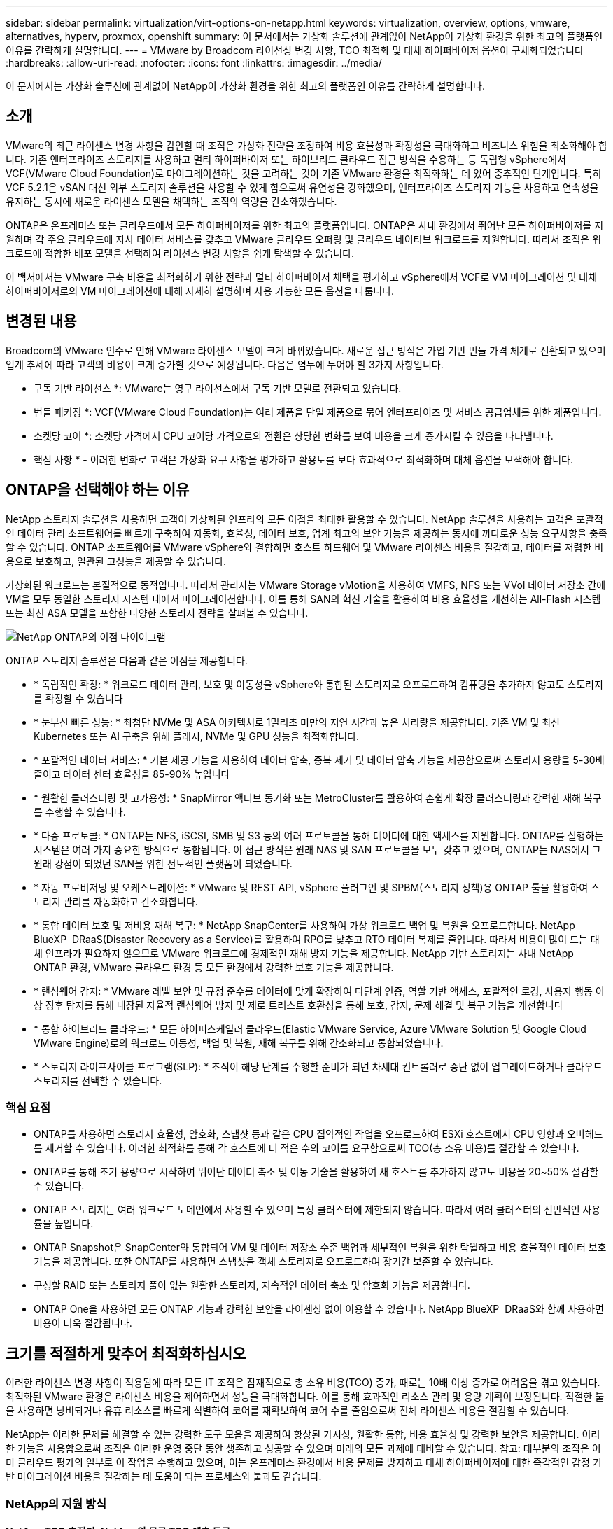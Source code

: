 ---
sidebar: sidebar 
permalink: virtualization/virt-options-on-netapp.html 
keywords: virtualization, overview, options, vmware, alternatives, hyperv, proxmox, openshift 
summary: 이 문서에서는 가상화 솔루션에 관계없이 NetApp이 가상화 환경을 위한 최고의 플랫폼인 이유를 간략하게 설명합니다. 
---
= VMware by Broadcom 라이선싱 변경 사항, TCO 최적화 및 대체 하이퍼바이저 옵션이 구체화되었습니다
:hardbreaks:
:allow-uri-read: 
:nofooter: 
:icons: font
:linkattrs: 
:imagesdir: ../media/


[role="lead"]
이 문서에서는 가상화 솔루션에 관계없이 NetApp이 가상화 환경을 위한 최고의 플랫폼인 이유를 간략하게 설명합니다.



== 소개

VMware의 최근 라이센스 변경 사항을 감안할 때 조직은 가상화 전략을 조정하여 비용 효율성과 확장성을 극대화하고 비즈니스 위험을 최소화해야 합니다. 기존 엔터프라이즈 스토리지를 사용하고 멀티 하이퍼바이저 또는 하이브리드 클라우드 접근 방식을 수용하는 등 독립형 vSphere에서 VCF(VMware Cloud Foundation)로 마이그레이션하는 것을 고려하는 것이 기존 VMware 환경을 최적화하는 데 있어 중추적인 단계입니다. 특히 VCF 5.2.1은 vSAN 대신 외부 스토리지 솔루션을 사용할 수 있게 함으로써 유연성을 강화했으며, 엔터프라이즈 스토리지 기능을 사용하고 연속성을 유지하는 동시에 새로운 라이센스 모델을 채택하는 조직의 역량을 간소화했습니다.

ONTAP은 온프레미스 또는 클라우드에서 모든 하이퍼바이저를 위한 최고의 플랫폼입니다. ONTAP은 사내 환경에서 뛰어난 모든 하이퍼바이저를 지원하며 각 주요 클라우드에 자사 데이터 서비스를 갖추고 VMware 클라우드 오퍼링 및 클라우드 네이티브 워크로드를 지원합니다. 따라서 조직은 워크로드에 적합한 배포 모델을 선택하여 라이선스 변경 사항을 쉽게 탐색할 수 있습니다.

이 백서에서는 VMware 구축 비용을 최적화하기 위한 전략과 멀티 하이퍼바이저 채택을 평가하고 vSphere에서 VCF로 VM 마이그레이션 및 대체 하이퍼바이저로의 VM 마이그레이션에 대해 자세히 설명하며 사용 가능한 모든 옵션을 다룹니다.



== 변경된 내용

Broadcom의 VMware 인수로 인해 VMware 라이센스 모델이 크게 바뀌었습니다. 새로운 접근 방식은 가입 기반 번들 가격 체계로 전환되고 있으며 업계 추세에 따라 고객의 비용이 크게 증가할 것으로 예상됩니다. 다음은 염두에 두어야 할 3가지 사항입니다.

* 구독 기반 라이선스 *: VMware는 영구 라이선스에서 구독 기반 모델로 전환되고 있습니다.

* 번들 패키징 *: VCF(VMware Cloud Foundation)는 여러 제품을 단일 제품으로 묶어 엔터프라이즈 및 서비스 공급업체를 위한 제품입니다.

* 소켓당 코어 *: 소켓당 가격에서 CPU 코어당 가격으로의 전환은 상당한 변화를 보여 비용을 크게 증가시킬 수 있음을 나타냅니다.

* 핵심 사항 * - 이러한 변화로 고객은 가상화 요구 사항을 평가하고 활용도를 보다 효과적으로 최적화하며 대체 옵션을 모색해야 합니다.



== ONTAP을 선택해야 하는 이유

NetApp 스토리지 솔루션을 사용하면 고객이 가상화된 인프라의 모든 이점을 최대한 활용할 수 있습니다. NetApp 솔루션을 사용하는 고객은 포괄적인 데이터 관리 소프트웨어를 빠르게 구축하여 자동화, 효율성, 데이터 보호, 업계 최고의 보안 기능을 제공하는 동시에 까다로운 성능 요구사항을 충족할 수 있습니다. ONTAP 소프트웨어를 VMware vSphere와 결합하면 호스트 하드웨어 및 VMware 라이센스 비용을 절감하고, 데이터를 저렴한 비용으로 보호하고, 일관된 고성능을 제공할 수 있습니다.

가상화된 워크로드는 본질적으로 동적입니다. 따라서 관리자는 VMware Storage vMotion을 사용하여 VMFS, NFS 또는 VVol 데이터 저장소 간에 VM을 모두 동일한 스토리지 시스템 내에서 마이그레이션합니다. 이를 통해 SAN의 혁신 기술을 활용하여 비용 효율성을 개선하는 All-Flash 시스템 또는 최신 ASA 모델을 포함한 다양한 스토리지 전략을 살펴볼 수 있습니다.

image:virt-options-image1.png["NetApp ONTAP의 이점 다이어그램"]

ONTAP 스토리지 솔루션은 다음과 같은 이점을 제공합니다.

* * 독립적인 확장: * 워크로드 데이터 관리, 보호 및 이동성을 vSphere와 통합된 스토리지로 오프로드하여 컴퓨팅을 추가하지 않고도 스토리지를 확장할 수 있습니다
* * 눈부신 빠른 성능: * 최첨단 NVMe 및 ASA 아키텍처로 1밀리초 미만의 지연 시간과 높은 처리량을 제공합니다. 기존 VM 및 최신 Kubernetes 또는 AI 구축을 위해 플래시, NVMe 및 GPU 성능을 최적화합니다.
* * 포괄적인 데이터 서비스: * 기본 제공 기능을 사용하여 데이터 압축, 중복 제거 및 데이터 압축 기능을 제공함으로써 스토리지 용량을 5-30배 줄이고 데이터 센터 효율성을 85-90% 높입니다
* * 원활한 클러스터링 및 고가용성: * SnapMirror 액티브 동기화 또는 MetroCluster를 활용하여 손쉽게 확장 클러스터링과 강력한 재해 복구를 수행할 수 있습니다.
* * 다중 프로토콜: * ONTAP는 NFS, iSCSI, SMB 및 S3 등의 여러 프로토콜을 통해 데이터에 대한 액세스를 지원합니다. ONTAP를 실행하는 시스템은 여러 가지 중요한 방식으로 통합됩니다. 이 접근 방식은 원래 NAS 및 SAN 프로토콜을 모두 갖추고 있으며, ONTAP는 NAS에서 그 원래 강점이 되었던 SAN을 위한 선도적인 플랫폼이 되었습니다.
* * 자동 프로비저닝 및 오케스트레이션: * VMware 및 REST API, vSphere 플러그인 및 SPBM(스토리지 정책)용 ONTAP 툴을 활용하여 스토리지 관리를 자동화하고 간소화합니다.
* * 통합 데이터 보호 및 저비용 재해 복구: * NetApp SnapCenter를 사용하여 가상 워크로드 백업 및 복원을 오프로드합니다. NetApp BlueXP  DRaaS(Disaster Recovery as a Service)를 활용하여 RPO를 낮추고 RTO 데이터 복제를 줄입니다. 따라서 비용이 많이 드는 대체 인프라가 필요하지 않으므로 VMware 워크로드에 경제적인 재해 방지 기능을 제공합니다. NetApp 기반 스토리지는 사내 NetApp ONTAP 환경, VMware 클라우드 환경 등 모든 환경에서 강력한 보호 기능을 제공합니다.
* * 랜섬웨어 감지: * VMware 레벨 보안 및 규정 준수를 데이터에 맞게 확장하여 다단계 인증, 역할 기반 액세스, 포괄적인 로깅, 사용자 행동 이상 징후 탐지를 통해 내장된 자율적 랜섬웨어 방지 및 제로 트러스트 호환성을 통해 보호, 감지, 문제 해결 및 복구 기능을 개선합니다
* * 통합 하이브리드 클라우드: * 모든 하이퍼스케일러 클라우드(Elastic VMware Service, Azure VMware Solution 및 Google Cloud VMware Engine)로의 워크로드 이동성, 백업 및 복원, 재해 복구를 위해 간소화되고 통합되었습니다.
* * 스토리지 라이프사이클 프로그램(SLP): * 조직이 해당 단계를 수행할 준비가 되면 차세대 컨트롤러로 중단 없이 업그레이드하거나 클라우드 스토리지를 선택할 수 있습니다.




=== 핵심 요점

* ONTAP를 사용하면 스토리지 효율성, 암호화, 스냅샷 등과 같은 CPU 집약적인 작업을 오프로드하여 ESXi 호스트에서 CPU 영향과 오버헤드를 제거할 수 있습니다. 이러한 최적화를 통해 각 호스트에 더 적은 수의 코어를 요구함으로써 TCO(총 소유 비용)를 절감할 수 있습니다.
* ONTAP를 통해 초기 용량으로 시작하여 뛰어난 데이터 축소 및 이동 기술을 활용하여 새 호스트를 추가하지 않고도 비용을 20~50% 절감할 수 있습니다.
* ONTAP 스토리지는 여러 워크로드 도메인에서 사용할 수 있으며 특정 클러스터에 제한되지 않습니다. 따라서 여러 클러스터의 전반적인 사용률을 높입니다.
* ONTAP Snapshot은 SnapCenter와 통합되어 VM 및 데이터 저장소 수준 백업과 세부적인 복원을 위한 탁월하고 비용 효율적인 데이터 보호 기능을 제공합니다. 또한 ONTAP를 사용하면 스냅샷을 객체 스토리지로 오프로드하여 장기간 보존할 수 있습니다.
* 구성할 RAID 또는 스토리지 풀이 없는 원활한 스토리지, 지속적인 데이터 축소 및 암호화 기능을 제공합니다.
* ONTAP One을 사용하면 모든 ONTAP 기능과 강력한 보안을 라이센싱 없이 이용할 수 있습니다. NetApp BlueXP  DRaaS와 함께 사용하면 비용이 더욱 절감됩니다.




== 크기를 적절하게 맞추어 최적화하십시오

이러한 라이센스 변경 사항이 적용됨에 따라 모든 IT 조직은 잠재적으로 총 소유 비용(TCO) 증가, 때로는 10배 이상 증가로 어려움을 겪고 있습니다. 최적화된 VMware 환경은 라이센스 비용을 제어하면서 성능을 극대화합니다. 이를 통해 효과적인 리소스 관리 및 용량 계획이 보장됩니다. 적절한 툴을 사용하면 낭비되거나 유휴 리소스를 빠르게 식별하여 코어를 재확보하여 코어 수를 줄임으로써 전체 라이센스 비용을 절감할 수 있습니다.

NetApp는 이러한 문제를 해결할 수 있는 강력한 도구 모음을 제공하여 향상된 가시성, 원활한 통합, 비용 효율성 및 강력한 보안을 제공합니다. 이러한 기능을 사용함으로써 조직은 이러한 운영 중단 동안 생존하고 성공할 수 있으며 미래의 모든 과제에 대비할 수 있습니다. 참고: 대부분의 조직은 이미 클라우드 평가의 일부로 이 작업을 수행하고 있으며, 이는 온프레미스 환경에서 비용 문제를 방지하고 대체 하이퍼바이저에 대한 즉각적인 감정 기반 마이그레이션 비용을 절감하는 데 도움이 되는 프로세스와 툴과도 같습니다.



=== NetApp의 지원 방식



==== NetApp TCO 추정기: NetApp의 무료 TCO 예측 도구

* 간단한 HTML 기반 계산기
* NetApp VMDC, RVTools 또는 수동 입력 방식을 사용합니다
* 지정된 구축에 필요한 호스트 수를 쉽게 예측하고 비용 절감을 계산하여 NetApp ONTAP 스토리지 시스템을 사용하여 구축을 최적화할 수 있습니다.
* 에는 가능한 절감액이 나와 있습니다



NOTE: 은 link:https://tco.solutions.netapp.com/vmwntaptco/["TCO 추정기"]NetApp 현장 팀 및 파트너만이 액세스할 수 있습니다. NetApp 어카운트 팀과 협력하여 기존 환경을 평가합니다.



==== VM 데이터 수집기(VMDC): NetApp의 무료 VMware 평가 툴

* 구성 및 성능 데이터를 특정 시점에 간단하게 수집합니다
* 웹 인터페이스를 통한 간단한 Windows 기반 배포
* VM 토폴로지 관계를 시각화하고 Excel 보고서를 내보냅니다
* 특히 VMware 코어 라이센스 최적화를 목표로 합니다


VMDC를 사용할 수 link:https://mysupport.netapp.com/site/tools/tool-eula/vm-data-collector/["여기"]있습니다.



==== 데이터 인프라 인사이트(이전의 Cloud Insights)

* 하이브리드/멀티 클라우드 환경에서 SaaS 기반의 지속적인 모니터링 제공
* Pure, Dell, HPE 스토리지 시스템 및 vSAN을 포함한 이기종 환경을 지원합니다.
* 거의 사용되지 않는 VM 및 사용되지 않는 스토리지 용량을 식별하는 AI/ML 기반의 고급 분석 기능을 제공합니다. 이 분석을 통해 VM 재확보를 위한 자세한 분석 및 권장 사항을 제공합니다.
* 마이그레이션 전 VM의 적절한 사이징을 위한 워크로드 분석 기능을 제공하고 마이그레이션 전, 도중 및 이후에 중요한 애플리케이션이 SLA를 충족하도록 보장합니다.
* 30일 무료 평가판 기간 사용 가능


DII를 통해 실시간 메트릭을 사용하여 가상 시스템 전반에 걸쳐 워크로드 IO 프로파일을 자세히 분석할 수 있습니다.


NOTE: NetApp는 NetApp ® 아키텍처 및 설계 서비스의 기능인 가상화 현대화 평가라는 평가를 제공합니다. 모든 VM은 CPU 사용률 및 메모리 사용률, 두 개의 축에 매핑됩니다. 워크샵에서는 리소스를 효율적으로 활용하고 비용 최소화를 촉진하기 위해 온프레미스 최적화 및 클라우드 마이그레이션 전략에 대한 모든 세부 정보가 고객에게 제공됩니다. 이러한 전략을 구현함으로써 조직은 비용을 효과적으로 관리하는 동시에 고성능 VMware 환경을 유지할 수 있습니다.



==== 핵심 요점

VMDC는 이기종 환경 전반에 걸쳐 지속적인 모니터링 및 고급 AI/ML 기반 분석을 위해 DII를 구현하기 전에 빠른 첫 번째 평가 단계로서 역할을 수행합니다.



==== VCF 가져오기 도구: NFS 또는 FC를 주 스토리지로 사용하여 VCF를 실행합니다

VCF(VMware Cloud Foundation) 5.2를 출시하면 기존 vSphere 인프라를 VCF 관리 도메인으로 전환하고 추가 클러스터를 VCF VI 워크로드 도메인으로 가져올 수 있습니다. vSAN을 사용할 필요 없이 VCF(VMware Cloud Foundation)를 NetApp 스토리지 플랫폼에서 완벽하게 실행할 수 있습니다(예, vSAN이 없는 모든 기능). ONTAP에서 실행되는 기존 NFS 또는 FC 데이터 저장소가 있는 클러스터를 변환하려면 기존 인프라를 최신 프라이빗 클라우드에 통합해야 합니다. 따라서 vSAN이 필요하지 않습니다. 이 프로세스는 NFS 및 FC 스토리지의 유연성을 바탕으로 데이터 액세스 및 관리를 원활하게 수행합니다. 변환 프로세스를 통해 VCF 관리 도메인을 설정한 후 관리자는 NFS 또는 FC 데이터 저장소를 사용하는 클러스터를 포함하여 추가 vSphere 클러스터를 VCF 에코시스템으로 효율적으로 가져올 수 있습니다. 이 통합을 통해 리소스 활용률이 개선될 뿐만 아니라 프라이빗 클라우드 인프라 관리를 간소화하여 기존 워크로드의 운영 중단을 최소화하면서 원활하게 전환할 수 있습니다.


NOTE: 에서는 NFS v3 및 FC 프로토콜을 주 스토리지로 사용할 경우에만 지원합니다. 보조 스토리지는 vSphere 지원 NFS 프로토콜 v3 또는 4.1에서 사용할 수 있습니다.



==== 핵심 요점:

기존 ESXi 클러스터를 가져오거나 변환하면 기존 ONTAP 스토리지를 데이터 저장소로 활용할 수 있으며 vSAN 또는 추가 하드웨어 리소스를 구축할 필요가 없으므로 VCF 리소스 효율성, 비용 최적화 및 간소화를 실현할 수 있습니다.



==== ONTAP 스토리지를 사용하여 기존 vSphere에서 VCF로 마이그레이션

VMware Cloud Foundation이 신규 설치(새 vSphere 인프라스트럭처 및 Single Sign-On 도메인 생성)인 경우 이전 vSphere 버전에서 실행 중인 기존 워크로드는 Cloud Foundation에서 관리할 수 없습니다. 첫 번째 단계는 기존 vSphere 환경에서 실행 중인 현재 애플리케이션 VM을 Cloud Foundation으로 마이그레이션하는 것입니다. 마이그레이션 경로는 라이브, 웜, 콜드 등의 마이그레이션 선택 사항과 기존 vSphere 환경의 버전에 따라 다릅니다. 다음은 소스 스토리지에 따라 우선 순위가 지정된 옵션입니다.

* HCX는 현재 Cloud Foundation 워크로드 이동성에 사용할 수 있는 가장 다양한 기능을 갖춘 툴입니다.
* NetApp BlueXP  DRaaS 활용
* SRM을 사용한 vSphere 복제는 사용이 간편한 vSphere 마이그레이션 툴일 수 있습니다.
* VAIO 및 VADP를 사용하는 타사 소프트웨어 사용




==== 비 NetApp 스토리지에서 ONTAP 스토리지로 VM 마이그레이션

대부분의 경우 가장 쉬운 방법은 Storage vMotion을 사용하는 것입니다. 클러스터는 새 ONTAP SAN 또는 NAS 데이터 저장소와 VM을 마이그레이션할 스토리지(SAN, NAS 등)에 모두 액세스할 수 있어야 합니다. 이 프로세스는 간단합니다. vSphere Web Client에서 하나 이상의 VM을 선택하고 선택 항목을 마우스 오른쪽 버튼으로 클릭한 다음 Migrate를 클릭합니다. 스토리지 전용 옵션을 선택하고 새 ONTAP 데이터 저장소를 대상으로 선택한 다음 마이그레이션 마법사의 마지막 몇 단계를 진행합니다. vSphere는 이전 스토리지에서 ONTAP 기반 데이터 저장소로 VMX, NVRAM, VMDK 등 파일을 복사합니다. vSphere는 많은 양의 데이터를 복제할 가능성이 있습니다. 이 방법은 가동 중지 시간이 필요하지 않습니다. VM은 마이그레이션되는 동안 계속 실행됩니다. 그 밖의 옵션으로는 호스트 기반 마이그레이션, 마이그레이션을 수행하기 위한 타사 복제가 있습니다.



==== 스토리지 스냅샷을 사용한 재해 복구(스토리지 복제로 더 최적화)

NetApp는 비용을 크게 절감하고 복잡성을 줄일 수 있는 업계 최고 수준의 SaaS 기반 재해 복구(DRaaS) 솔루션을 제공합니다. 비싼 대체 인프라를 구입하여 배포할 필요가 없습니다.

운영 사이트에서 재해 복구 사이트로의 블록 레벨 복제를 통해 재해 복구를 구현하면 랜섬웨어 공격과 같은 사이트 중단 및 데이터 손상 이벤트로부터 워크로드를 보호할 수 있는 복원력과 비용 효율적인 방법입니다. NetApp SnapMirror 복제를 사용하면 NFS 또는 VMFS 데이터 저장소를 사용하는 사내 ONTAP 시스템에서 실행되는 VMware 워크로드를 VMware도 구축된 지정된 복구 데이터 센터에 있는 다른 ONTAP 스토리지 시스템에 복제할 수 있습니다.

NetApp BlueXP  콘솔에 통합된 BlueXP  재해 복구 서비스를 사용하여 고객이 사내 VMware vCenter를 ONTAP 스토리지와 함께 검색하고, 리소스 그룹을 만들고, 재해 복구 계획을 생성하고, 리소스 그룹에 연결하고, 페일오버 및 페일백을 테스트 또는 실행할 수 있습니다. SnapMirror는 변경된 증가분을 사용하여 두 사이트를 최신 상태로 유지하는 스토리지 레벨 블록 복제를 제공하여 RPO를 최대 5분으로 단축합니다. 또한 운영 및 복제된 데이터 저장소에 영향을 주거나 추가 스토리지 비용을 발생시키지 않고 DR 절차를 일반적인 드릴로 시뮬레이션할 수 있습니다. BlueXP  재해 복구는 ONTAP의 FlexClone 기술을 활용하여 DR 사이트의 마지막으로 복제된 스냅샷에서 NFS 또는 VMFS 데이터 저장소의 공간 효율적인 복사본을 생성합니다. DR 테스트가 완료되면 실제 복제된 프로덕션 리소스에 영향을 주지 않고 테스트 환경을 다시 삭제합니다. 실제 페일오버가 필요한 경우(계획된 또는 계획되지 않은) 몇 번의 클릭으로 BlueXP  재해 복구 서비스가 지정된 재해 복구 사이트에서 보호된 가상 시스템을 자동으로 가져오는 데 필요한 모든 단계를 조정합니다. 또한 SnapMirror 관계를 운영 사이트로 되돌리고 필요한 경우 장애 복구 작업을 위해 2차 사이트에서 운영 사이트로 변경 사항을 복제합니다. 이 모든 것은 잘 알려진 다른 대안보다 훨씬 적은 비용으로 달성될 수 있습니다.


NOTE: 복제 기능을 지원하는 타사 백업 제품과 SRA를 사용한 VMware Live Recovery가 다른 중요한 대체 옵션입니다.



==== 랜섬웨어

랜섬웨어를 최대한 빨리 감지하는 것은 확산을 방지하고 비용이 많이 드는 다운타임을 방지하는 데 매우 중요합니다. 효과적인 랜섬웨어 감지 전략에서는 ESXi 호스트 및 게스트 VM 레벨에 여러 계층의 보호를 통합해야 합니다. 랜섬웨어 공격에 대한 포괄적인 방어 체계를 구축하기 위해 여러 보안 수단을 구현하지만, ONTAP를 사용하면 전체 방어 방식에 보호 계층을 더 추가할 수 있습니다. 몇 가지 기능을 소개하기 위해 Snapshots, 자율적 랜섬웨어 Protection 및 무단 조작 방지 스냅샷으로 시작합니다.

위에서 언급한 기능이 VMware와 함께 작동하여 랜섬웨어로부터 데이터를 보호하고 복구하는 방법을 살펴보겠습니다.

공격으로부터 vSphere 및 게스트 VM을 보호하려면 엔드포인트에 대한 EDR/XDR/SIEM 분리, 보안 업데이트 설치, 적절한 강화 지침 준수 등 여러 가지 조치를 취해야 합니다. 데이터 저장소에 상주하는 각 가상 머신도 표준 운영 체제를 호스팅합니다. 엔터프라이즈 서버 맬웨어 방지 제품군이 설치되어 있고 정기적으로 업데이트되도록 하십시오. 이는 다계층 랜섬웨어 방어 전략의 필수 구성 요소입니다. 이와 함께 데이터 저장소를 지원하는 NFS 볼륨에서 ARP(Autonomous Ransomware Protection)를 활성화하십시오. ARP는 볼륨 워크로드 활동과 데이터 엔트로피를 조사하여 랜섬웨어를 자동으로 탐지하는 온박스 ML을 활용합니다. ARP는 ONTAP 내장 관리 인터페이스 또는 시스템 관리자를 통해 구성할 수 있으며 볼륨별로 활성화됩니다.

다중 계층 접근 방식 외에도 백업 스냅샷 복사본의 무단 삭제를 방지하는 기본 내장 ONTAP 솔루션이 있습니다. ONTAP 9.11.1 이상에서 사용할 수 있는 다중 관리자 확인 또는 MAV라고 합니다. 이상적인 방법은 MAV 특정 작업에 대한 쿼리를 사용하는 것입니다.


NOTE: 새로운 NetApp ARP/AI를 사용하면 학습 모드가 필요하지 않습니다. 대신 AI 기반 랜섬웨어 감지 기능을 통해 바로 액티브 모드로 전환할 수 있습니다.



==== 핵심 요점

ONTAP One을 사용하면 추가 레이어로 작동하는 모든 보안 기능 세트가 완전히 무료입니다. 라이센스 장벽에 대한 걱정 없이 NetApp의 강력한 데이터 보호, 보안 및 ONTAP가 제공하는 모든 기능을 이용할 수 있습니다.



== 고려해야 할 VMware 대체 솔루션

모든 조직은 멀티 하이퍼바이저 전략을 지원하는 멀티 하이퍼바이저 접근 방식을 평가하고 있습니다. 이 접근 방식은 운영 유연성을 강화하고, 공급업체 종속성을 완화하며, 워크로드 배치를 최적화합니다. 조직은 여러 하이퍼바이저를 결합함으로써 다양한 워크로드 요구사항에 맞게 인프라를 조정하고 비용을 관리할 수 있습니다. 그런 다음 조직은 상호 운용성, 비용 효율적인 라이센싱 및 자동화를 활용하여 멀티 하이퍼바이저 관리를 간소화합니다. ONTAP는 모든 하이퍼바이저 플랫폼에 이상적인 플랫폼입니다. 이러한 접근 방식의 주요 요구 사항은 SLA 및 워크로드 배치 전략에 기반한 동적 가상 머신 이동성입니다.



=== 멀티 하이퍼바이저 도입을 위한 주요 고려 사항

* * 전략적 비용 최적화: * 단일 공급업체에 대한 의존도를 줄여 운영 및 라이센스 비용을 최적화합니다.
* * Workload Distribution: * 올바른 워크로드를 위해 올바른 하이퍼바이저를 구축하면 효율성이 극대화됩니다.
* * 유연성: * 데이터 센터 현대화 및 통합과 함께 비즈니스 애플리케이션 요구 사항에 따라 VM 최적화를 지원합니다.


이 섹션에서는 조직에서 우선 순위에 따라 고려하는 다양한 하이퍼바이저에 대해 간략하게 설명합니다.


NOTE: 이러한 옵션은 조직에서 고려하는 일반적인 대체 옵션이지만, 우선 순위는 평가, 기술 세트 및 워크로드 요구 사항에 따라 고객마다 다릅니다.

image:virt-options-image2.png["NetApp에서 지원하는 가상화 옵션의 다이어그램"]



=== Hyper-V(Windows Server)

자세히 알아보십시오.

* Windows Server 버전에서 잘 알려진 기본 제공 기능입니다.
* Windows Server 내의 가상 시스템에 대한 가상화 기능을 활성화합니다.
* Hyper-V는 System Center 제품군(SCVMM 및 SCOM 포함)의 기능과 통합될 경우 다른 가상화 솔루션에 견줄 만한 포괄적인 기능을 제공합니다.




==== 통합

* NetApp SMI-S Provider는 SCVMM(System Center Virtual Machine Manager)과 SAN 및 NAS 모두를 위한 동적 스토리지 관리를 통합합니다.
* 많은 타사 백업 파트너도 완벽하게 최적화된 어레이 네이티브 백업 및 복구를 위해 ONTAP 스냅샷과 SnapMirror 지원의 통합을 지원합니다.
* ONTAP는 유연성과 스토리지 사용을 위해 SAN과 NAS 간에 네이티브 복사본 오프로드를 지원하는 유일한 데이터 인프라 시스템으로, ONTAP는 NAS(SMB/CIFS를 통한 SMB3 TRIM) 및 SAN(SCSI UNMAP을 사용한 iSCSI 및 FCP) 프로토콜에서 네이티브 공간 재확보를 제공합니다.
* 세부적인 백업 및 복구를 위한 SnapManager for Hyper-V(PVR 지원 필요) 다음과 같은 경우 Hyper-V를 선택할 수 있습니다.
* 최근에 새로운 하드웨어로 업그레이드했거나 사내 인프라에 많은 투자를 했습니다.
* 스토리지에 SAN 또는 NAS 사용(Azure Stack HCI는 옵션이 아님)
* 스토리지 및 컴퓨팅이 독립적으로 확장되므로 하드웨어 투자, 정치 환경, 규정 준수, 애플리케이션 개발 또는 기타 기존 장애물과 같은 요인으로 인해 현대화할 수 없습니다




=== OpenShift Virtualization(RedHat KubeVirt 구현)

자세히 알아보십시오.

* 컨테이너에서 실행되고 Pod로 관리되는 KVM 하이퍼바이저를 사용하여
* Kubernetes에서 예약, 구축 및 관리되는 리소스
* OpenShift 웹 인터페이스를 사용하여 가상 머신과 해당 리소스를 생성, 수정 및 제거합니다
* 영구 스토리지 패러다임을 구현하기 위해 컨테이너 오케스트레이터 리소스 및 서비스와 통합됩니다.




==== 통합

* Trident CSI를 사용하면 NFS, FC, iSCSI 및 NVMe/TCP를 통해 VM 세분화 및 클래스풀 방식으로 스토리지를 동적으로 관리할 수 있습니다.
* 프로비저닝, 스냅샷 생성, 볼륨 확장 및 클론 생성을 위한 Trident CSI
* Trident Protect는 OpenShift 가상화 VM의 충돌 시에도 정합성이 보장되는 백업 및 복원을 지원하므로 모든 S3 호환 오브젝트 스토리지 버킷에 저장할 수 있습니다.
* 또한 Trident Protect는 OpenShift 가상화 VM에 대한 스토리지 복제와 자동화된 페일오버 및 페일백을 통해 재해 복구 기능을 제공합니다.


OpenShift Virtualization은 다음과 같은 경우에 적합합니다.

* 가상 머신과 컨테이너를 단일 플랫폼으로 통합
* OpenShift 가상화는 컨테이너 워크로드에 대해 이미 라이센스가 부여된 OpenShift의 일부이기 때문에 라이센스 오버헤드를 줄입니다.
* 도입 첫날부터 전체 리팩토링 없이 기존 VM을 클라우드 네이티브 에코시스템으로 이동




=== Proxmox 가상 환경(Proxmox VE)

자세히 알아보십시오.

* QEMU KVM 및 LXC를 위한 포괄적인 오픈 소스 가상화 플랫폼입니다
* 리눅스 배포판 데비안 기반
* 독립형 기계 또는 여러 기계로 구성된 클러스터 내에서 모두 작동할 수 있습니다
* 가상 머신 및 컨테이너를 복잡하지 않고 효율적으로 구축합니다
* 사용자 친화적인 웹 기반 관리 인터페이스 및 라이브 마이그레이션 및 백업 옵션 등의 기능.




==== 통합

* iSCSI, NFS v3, v4.1 및 v4.2를 사용하십시오.
* 빠른 클론 복제, 스냅샷 및 복제와 같은 ONTAP의 모든 장점을 제공합니다.
* nconnect 옵션을 사용하면 서버당 TCP 연결 수를 NFS 워크로드가 많은 경우 최대 16개까지 늘릴 수 있습니다


Proxmox는 다음과 같은 경우에 적합합니다.

* 오픈 소스를 통해 라이센스 비용을 없앨 수 있습니다.
* 사용하기 쉬운 웹 인터페이스로 관리가 간소화됩니다.
* 가상 머신과 컨테이너를 모두 지원하여 유연성을 제공합니다.
* 단일 인터페이스에서 VM, 컨테이너, 스토리지 및 네트워킹을 관리할 수 있습니다
* 제한 없이 모든 기능을 이용할 수 있습니다
* Credativ를 통한 전문 서비스 및 지원




=== VMware 클라우드 오퍼링(Azure VMware Solution, Google Cloud VMware Engine, VMware Cloud on AWS, Elastic VMware Service)

자세히 알아보십시오.

* Cloud의 VMware는 해당 하이퍼스케일러 데이터 센터에서 호스팅되어 전용 베어 메탈 인프라를 사용하여 VMware 인프라를 호스팅할 수 있는 '프라이빗 클라우드'를 제공합니다.
* vCenter, vSphere, vSAN 및 NSX 등의 VMware 기능을 사용하여 클러스터당 최대 16개의 호스트를 지원합니다
* 신속한 구축 및 확장/축소
* 유연한 구매 옵션: 시간별 온디맨드, 1/3년 예약 인스턴스, 특정 하이퍼스케일러에서 5년 옵션 사용 가능
* 익숙한 툴과 프로세스를 제공하여 온프레미스 VMware에서 클라우드 VMware로 마이그레이션할 수 있도록 지원합니다.




==== 통합


NOTE: NetApp은 3가지 주요 하이퍼스케일 클라우드 전체에서 클라우드에서 VMware를 지원하는 자사 통합 고성능 스토리지를 갖춘 유일한 외부 스토리지 공급업체입니다.

* 각 클라우드의 NetApp 기반 스토리지(Azure NetApp Files, FSx for ONTAP, Google Cloud NetApp 볼륨)는 컴퓨팅 노드를 추가하지 않고 vSAN 스토리지를 보완합니다.
* 일관된 성능, 용량제 파일 스토리지 서비스
* 효율적인 스냅샷 및 클론을 통해 규모에 따라 복제본 및 체크포인트 변경 사항을 신속하게 생성
* 지역 재해 복구 및 백업을 위해 효율적인 증분 블록 전송 기반 복제
* 스토리지 집약적인 애플리케이션을 NetApp 기반 클라우드 스토리지를 데이터 저장소로 사용할 경우 실행하는 비용이 더 저렴합니다
* 외부 데이터 저장소 연결과 별도로 고성능 워크로드를 위해 게스트가 관리하는 NFS 또는 iSCSI 등 게스트 소유 파일 시스템을 마운트하는 기능


VMware 클라우드 오퍼링으로 마이그레이션해야 하는 이유:

* 스토리지 집약적인 구축으로 컴퓨팅 노드를 추가하는 대신 스토리지 용량을 오프로드하여 비용을 절감합니다
* Hyper-V, Azure Stack 또는 네이티브 VM 형식으로 전환하는 것에 비해 숙련도가 더 낮습니다
* 최대 3년 또는 5년(클라우드 공급자에 따라 다름) 동안 다른 라이센스 비용의 변경으로 인해 영향을 받지 않는 가격 변동
* BYOL(Bring Your Own Licensing) 서비스 제공
* 온프레미스에서의 리프트 앤 시프트는 주요 영역에서 잠재적으로 비용을 낮추는 데 도움이 됩니다.
* 재해 복구 기능을 클라우드로 구축 또는 전환하고 비용을 절감하며 운영 부담을 줄일 수 있습니다


하이퍼스케일러에서 VMware Cloud를 재해 복구 타겟으로 사용하려는 고객의 경우, VM 복제 기능을 제공하는 검증된 타사 솔루션을 사용하여 ONTAP 스토리지 기반 데이터 저장소(Azure NetApp Files, FSx ONTAP, Google Cloud NetApp 볼륨)를 온프레미스에서 데이터를 복제하는 데 사용할 수 있습니다. ONTAP 스토리지 기반 데이터 저장소를 추가하면 더 적은 수의 ESXi 호스트로 타겟에 최적화된 재해 복구 기능을 제공할 수 있습니다. 또한 온프레미스 환경에서 2차 사이트를 폐기하여 비용을 크게 절감할 수 있습니다.

* 에 대한 자세한 지침을 link:https://docs.netapp.com/us-en/netapp-solutions/ehc/veeam-fsxn-dr-to-vmc.html["FSx ONTAP 데이터 저장소로 재해 복구"]봅니다.
* 에 대한 자세한 지침을 link:https://docs.netapp.com/us-en/netapp-solutions/ehc/azure-native-dr-jetstream.html["Azure NetApp Files 데이터 저장소로 재해 복구"]봅니다.
* 에 대한 자세한 지침을 link:https://docs.netapp.com/us-en/netapp-solutions/ehc/gcp-app-dr-sc-cvs-veeam.html["Google Cloud NetApp 볼륨 데이터 저장소로 재해 복구"]봅니다.




=== 클라우드 네이티브 가상 머신


NOTE: NetApp은 3가지 주요 하이퍼스케일 클라우드 전체에 걸쳐 클라우드에서 통합된 고성능 멀티 프로토콜 스토리지를 제공하는 유일한 공급업체입니다.

자세히 알아보십시오.

* 유연한 가상 머신 크기로 컴퓨팅 리소스를 최적화하여 특정 비즈니스 요구 사항을 충족하고 불필요한 비용을 제거합니다.
* 클라우드 유연성을 통해 미래로 원활하게 전환합니다. NetApp 기반 스토리지를 사용하여 클라우드 네이티브 가상 머신으로 마이그레이션해야 하는 이유:
* 씬 프로비저닝, 스토리지 효율성, 설치 공간 제로 클론, 통합 백업, 블록 레벨 복제, 계층화와 같은 엔터프라이즈 스토리지 기능을 활용하여 마이그레이션 작업을 최적화하고 도입 첫날부터 미래 지향형 구축 가능
* ONTAP를 통합하고 제공하는 비용 최적화 기능을 사용하여 클라우드 내 네이티브 클라우드 인스턴스에서 사용되는 현재 스토리지 구축을 최적화할 수 있습니다
* 비용 절감 기능
+
** ONTAP 데이터 관리 기술 사용
** 다양한 리소스를 통한 예약
** 버스터블 및 스팟 가상 시스템 사용


* AI/ML과 같은 최신 기술을 활용하십시오
* 필요한 IOP 및 처리량 매개 변수를 충족하기 위해 클라우드 인스턴스를 적절한 크기로 조정하여 블록 스토리지 솔루션에 비해 인스턴스 TCO(총 소유 비용)를 줄입니다.




=== Azure Local 또는 AWS Outpost 또는 기타 HCI 모델

자세히 알아보십시오.

* 검증된 솔루션에서 실행됩니다
* 온프레미스 내에 구축하여 하이브리드 또는 멀티 클라우드의 코어 역할을 하는 패키지 솔루션입니다.
* 사용자에게 온프레미스, 클라우드 또는 하이브리드 등 모든 환경에 적합한 클라우드 인프라, 서비스, API 및 툴에 대한 액세스를 제공합니다.



NOTE: HCI 호환 하드웨어를 보유하고 있거나 임대/구매해야 합니다.


NOTE: Azure local은 외부 스토리지를 지원하지 않지만 AWS Outpost는 ONTAP를 지원합니다

Azure Local 또는 AWS로 마이그레이션해야 하는 이유 Outpost:

* HCI 호환 하드웨어가 이미 소유된 경우
* 워크로드 실행 및 데이터 스토리지 제어
* 각 서비스, 도구 및 API를 사용하여 로컬 데이터 상주 및 로컬 지역에서 데이터를 처리합니다
* 게스트 VM에 대한 iSCSI, NFS 및 SMB 연결에 게스트 연결 스토리지를 사용합니다.


단점:

* 모든 옵션이 SAN, NAS 또는 독립 실행형 스토리지 구성을 지원하는 것은 아닙니다
* 스토리지 및 컴퓨팅의 독립적인 확장을 지원하지 않습니다




=== 고객 환경에서 고려되는 기타 하이퍼바이저 옵션

* *KVM*은 일반적으로 상위 Linux 배포판에 따라 ONTAP에서 지원됩니다. 참조 Linux에 대해서는 IMT를 참조하십시오.
* * SUSE Harvester * 는 Linux, KVM, Kubernetes, KubeVirt, Longhorn 등의 엔터프라이즈급 오픈 소스 기술을 사용하여 베어 메탈 서버를 위해 구축된 최신 하이퍼 컨버지드 인프라(HCI) 솔루션입니다. 데이터 센터와 에지에서 클라우드 네이티브 및 가상 머신(VM) 워크로드를 실행할 수 있는 유연하고 경제적인 솔루션을 원하는 사용자를 위해 설계된 Harvester는 가상화 및 클라우드 네이티브 워크로드 관리를 위한 단일 창을 제공합니다. NetApp Astra Trident CSI 드라이버를 Harvester 클러스터에 통합하면 NetApp 스토리지 시스템이 Harvester에서 실행되는 가상 시스템에서 사용할 수 있는 스토리지 볼륨을 저장할 수 있습니다.
* * Red Hat OpenStack Platform * 및 OpenStack은 일반적으로 놀라운 사설 클라우드 솔루션이며, NetApp 통합 드라이버가 업스트림 OpenStack 코드에 포함되어 있다는 사실은 NetApp 데이터 관리 통합이 제대로 구축되었음을 의미합니다. 즉, 설치할 필요가 없습니다! 스토리지 관리 기능은 블록 프로토콜용 NVMe, iSCSI 또는 FC, NAS용 NFS를 지원합니다. 씬 프로비저닝, 동적 스토리지 관리, 복사 오프로드 및 스냅샷이 모두 기본적으로 지원됩니다.




==== 핵심 요점

ONTAP은 온프레미스 또는 클라우드의 모든 워크로드에 적합한 플랫폼입니다. ONTAP은 사내 환경에서 뛰어난 하이퍼바이저를 지원하며 각 클라우드에서 널리 채택되고 있습니다. 따라서 고객은 적절한 배포 모델을 탐색하여 라이선스 변경 사항을 쉽게 처리할 수 있습니다.

image:virt-options-image3.png["가상화를 위한 NetApp의 모든 접근 방식을 보여 주는 다이어그램"]

요약하자면 VMware는 조직에서 사실상 하이퍼바이저로 계속 활용되고 있습니다. 그러나 모든 IT 조직이 대체 옵션을 평가하고 있으므로 ONTAP은 고객이 선택하는 모든 옵션에서 중요한 역할을 할 것입니다.



== Wicked Fast(100배 빠름) 마이그레이션



=== 교대 근무 툴킷

위에서 설명한 것처럼 VMware, Microsoft Hyper-V, Proxmox 및 OpenShift Virtualization 같은 솔루션은 가상화 요구 사항에 대해 강력하고 신뢰할 수 있는 선택이 되었습니다. 비즈니스 요구 사항이 동적이기 때문에 가상화 플랫폼의 선택도 적응할 수 있어야 하며 가상 시스템의 즉각적인 이동성도 중요합니다.

하이퍼바이저에서 다른 하이퍼바이저로 마이그레이션하려면 비즈니스에 복잡한 의사 결정 프로세스가 필요합니다. 주요 고려 사항에는 애플리케이션 종속성, 마이그레이션 일정, 워크로드 중요도, 애플리케이션 다운타임이 비즈니스에 미치는 영향 등이 있습니다. 하지만 ONTAP 스토리지 및 Shift 툴킷을 사용하면 아주 쉽습니다.

NetApp Shift 툴킷은 여러 하이퍼바이저 간에 가상 머신(VM)을 마이그레이션하고 가상 디스크 형식을 변환할 수 있는 사용하기 쉬운 그래픽 사용자 인터페이스(GUI) 솔루션입니다. 이 솔루션은 NetApp FlexClone ® 기술을 활용하여 VM 하드 디스크를 빠르게 변환합니다. 또한 이 툴킷은 대상 VM의 생성 및 구성을 관리합니다.

자세한 내용은 을 참조하십시오link:https://docs.netapp.com/us-en/netapp-solutions/vm-migrate/shift-toolkit-overview.html["가상화 환경 간 가상 머신(VM) 마이그레이션(Shift Toolkit)"].

image:virt-options-image4.png["NetApp 시프트 툴킷 변환 옵션을 보여 주는 다이어그램"]


NOTE: Shift 툴킷의 사전 요구사항은 ONTAP 스토리지에 상주하는 NFS 볼륨에서 VM을 실행하는 것입니다. 즉, VM이 블록 기반 ONTAP 스토리지(특히 ASA) 또는 타사 스토리지에서 호스팅되는 경우 Storage vMotion을 사용하여 VM을 지정된 ONTAP 기반 NFS 데이터 저장소로 이동해야 합니다. Shift 도구 키트는 Windows 시스템에서만 다운로드할 수 있습니다.



=== Cirrus Data MigrateOps를 참조하십시오

Shift 툴킷의 대안은 블록 수준 복제에 의존하는 파트너 기반 솔루션입니다. Cirrus Data는 워크로드를 기존 하이퍼바이저에서 최신 플랫폼으로 원활하게 마이그레이션하여 더욱 유연한 하이브리드 워크로드를 지원하고 현대화 노력을 가속화하고 리소스 활용률을 개선할 수 있습니다. link:https://action.cirrusdata.com/virtualization-optimization#:~:text=Migrate%20from%20leading%20hypervisors%20with%20just%20a%20click.,from%20Amazon%20Web%20Services%20%28AWS%29%20and%20Microsoft%20Azure.["Cirrus 마이그레이션 클라우드"]MigrateOps ™ 와 함께 사용하면 안전하고 사용하기 쉽고 안정적인 솔루션을 통해 하이퍼바이저에서 다른 하이퍼바이저로 변경을 자동화할 수 있습니다.

* 핵심 사항: * VM을 VMware에서 다른 하이퍼바이저로 마이그레이션하는 방법은 여러 가지가 있습니다. Veeam, Commvault, StarWind, SCVMM 등입니다. 여기서 목표는 가능한 옵션을 보여주는 것이지만 Shift 툴킷은 규모별로 가장 빠른 마이그레이션 옵션을 제공합니다. 시나리오에 따라 대체 마이그레이션 옵션을 채택할 수 있습니다.



== 공통 예상 배포 모델(멀티 하이퍼바이저 환경)

고객이 10,000개의 VM(Windows 및 Linux 워크로드의 혼합)을 포함하는 대규모 가상화 환경을 가지고 있었습니다. 라이센스 비용을 최적화하고 가상화 인프라의 미래를 단순화하기 위해서는 멀티 하이퍼바이저 및 가상 머신 배치 전략이 중요했습니다. 워크로드 중요성, 운영 체제 유형, 성능 요구사항, 하이퍼바이저 기능 및 라이센스 비용을 기준으로 VM 배치 전략을 선택했습니다.

구성 전략은 세 개의 하이퍼바이저, 즉

* VMware vSphere → 비즈니스 크리티컬 애플리케이션을 지원하는 주요 워크로드는 VMware에서 그대로 유지됩니다
* Microsoft Hyper-V → 5,000개의 Windows VM을 Hyper-V로 마이그레이션하여 Windows 라이선스의 이점을 활용합니다
* OpenShift Virtualization → 3,000개의 Linux VM이 비용 효율성 및 Kubernetes 네이티브 관리를 위해 여기서 마이그레이션됩니다.


이러한 멀티 하이퍼바이저 접근 방식은 비용, 성능 및 유연성의 균형을 유지하여 중요한 워크로드를 VMware에 그대로 유지하는 한편, Windows 및 Linux 워크로드는 Shift 툴킷을 사용하여 최적화된 하이퍼바이저 플랫폼으로 마이그레이션함으로써 효율성과 확장성을 제공합니다. 위의 예는 하나 이지만 각 응용 프로그램 수준에서 환경을 최적화하기 위해 적용할 수 있는 다양한 순열 및 조합이 있습니다.



== 결론

Broadcom의 인수로 인해 VMware 고객들은 복잡한 통합, 성능 최적화 및 비용 관리 환경에 직면하고 있습니다. NetApp는 이러한 문제를 해결할 수 있는 강력한 도구 및 기능을 제공하여 향상된 가시성, 원활한 통합, 비용 효율성 및 강력한 보안을 제공합니다. 이러한 기능을 사용하면 VMware를 계속 사용할 수 있고, 멀티 벤더 접근 방식을 사용할 수 있으며, 향후 운영 중단에 대비할 수 있습니다.

VMware Cloud Foundation 5.2.1 이상을 활용하면 기업은 vSAN에 국한되지 않고 현대적인 사설 클라우드 방식을 채택할 수 있습니다. 따라서 ONTAP 스토리지에 대한 투자를 보호하면서 기존 vSphere 환경에서 원활하게 마이그레이션할 수 있습니다.

또한 멀티 하이퍼바이저 전략을 통합하면 조직에서 가상화 로드맵에 대한 통제력을 유지하고 비용을 절감하며 각 워크로드의 고유한 요구 사항에 맞게 인프라를 조정할 수 있습니다. Hyper-V, OpenShift Virtualization, Proxmox 및 KVM은 각각 고유한 이점을 제공합니다. 최적의 구성을 결정하려면 예산, 기존 인프라, 성능 요구사항, 지원 요구사항과 같은 요소를 평가합니다. 하이퍼바이저 플랫폼을 선택하든 온프레미스 또는 클라우드에서 선택하든 상관없이 ONTAP은 최고의 스토리지입니다.
